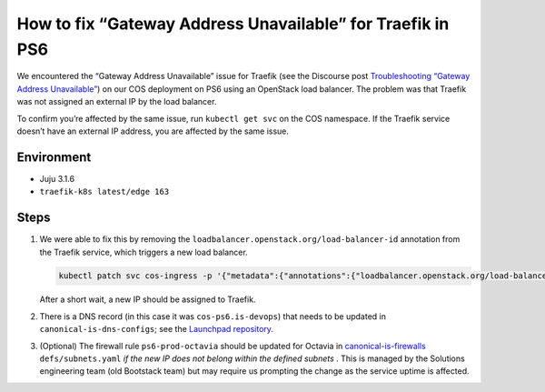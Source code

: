 How to fix “Gateway Address Unavailable” for Traefik in PS6
===========================================================

We encountered the “Gateway Address Unavailable” issue for Traefik (see
the Discourse post
`Troubleshooting “Gateway Address Unavailable” <https://discourse.charmhub.io/t/traefik-k8s-docs-troubleshooting-gateway-address-unavailable/10813>`_)
on our COS deployment on PS6 using an OpenStack load balancer. The
problem was that Traefik was not assigned an external IP by the
load balancer.

To confirm you’re affected by the same issue, run ``kubectl get svc`` on
the COS namespace. If the Traefik service doesn’t have an external IP
address, you are affected by the same issue.

Environment
~~~~~~~~~~~

* Juju 3.1.6
* ``traefik-k8s latest/edge 163``

Steps
~~~~~

1. We were able to fix this by removing the
   ``loadbalancer.openstack.org/load-balancer-id`` annotation from the
   Traefik service, which triggers a new load balancer.

   .. code::

      kubectl patch svc cos-ingress -p '{"metadata":{"annotations":{"loadbalancer.openstack.org/load-balancer-id":null}}}'

   After a short wait, a new IP should be assigned to Traefik.

2. There is a DNS record  (in this case it was ``cos-ps6.is-devops``) that needs to be
   updated in ``canonical-is-dns-configs``; see the
   `Launchpad repository <https://git.launchpad.net/canonical-is-dns-configs/>`_.

3. (Optional) The firewall rule ``ps6-prod-octavia`` should be updated for Octavia in
   `canonical-is-firewalls <https://git.launchpad.net/canonical-is-firewalls/>`_
   ``defs/subnets.yaml`` *if the new IP does not
   belong within the defined subnets* . This is managed by the Solutions
   engineering team (old Bootstack team) but may require us prompting
   the change as the service uptime is affected.
